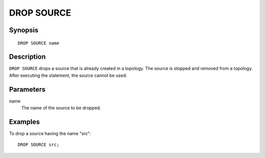 .. _ref_stmts_drop_source:

DROP SOURCE
===========

Synopsis
--------

::

    DROP SOURCE name

Description
-----------

``DROP SOURCE`` drops a source that is already created in a topology. The
source is stopped and removed from a topology. After executing the statement,
the source cannot be used.

Parameters
----------

name
    The name of the source to be dropped.

Examples
--------

To drop a source having the name "src"::

    DROP SOURCE src;
